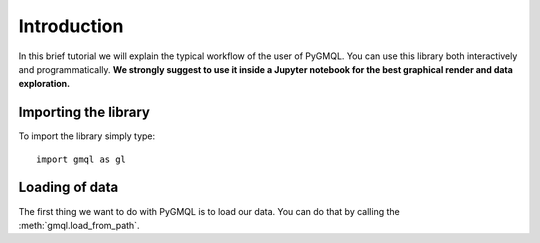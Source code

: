 ============
Introduction
============

In this brief tutorial we will explain the typical workflow of the user of PyGMQL.
You can use this library both interactively and programmatically. **We strongly suggest to use it
inside a Jupyter notebook for the best graphical render and data exploration.**

---------------------
Importing the library
---------------------
To import the library simply type::

    import gmql as gl

---------------
Loading of data
---------------

The first thing we want to do with PyGMQL is to load our data. You can do that by calling the
:meth:`gmql.load_from_path`.

